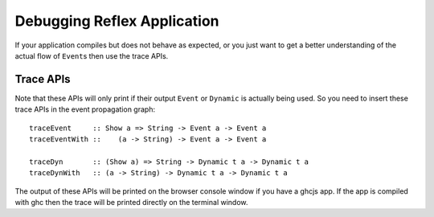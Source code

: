 Debugging Reflex Application
----------------------------

If your application compiles but does not behave as expected, or you just want
to get a better understanding of the actual flow of ``Event``\s then use the
trace APIs.

Trace APIs
~~~~~~~~~~

Note that these APIs will only print if their output ``Event`` or ``Dynamic`` is actually being used. So you need to insert these trace APIs in the event propagation graph::

  traceEvent     :: Show a => String -> Event a -> Event a
  traceEventWith ::    (a -> String) -> Event a -> Event a

  traceDyn       :: (Show a) => String -> Dynamic t a -> Dynamic t a
  traceDynWith   :: (a -> String) -> Dynamic t a -> Dynamic t a

The output of these APIs will be printed on the browser console window if you
have a ghcjs app. If the app is compiled with ghc then the trace will be printed
directly on the terminal window.

